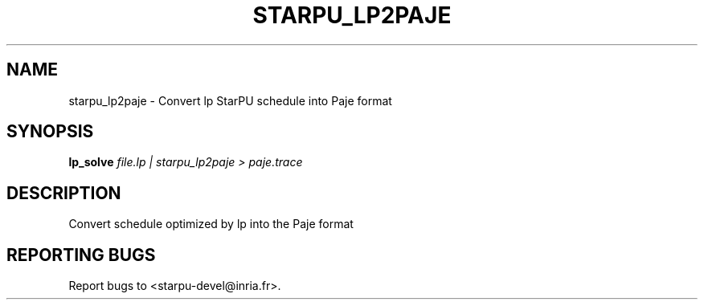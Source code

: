 .\" DO NOT MODIFY THIS FILE!  It was generated by help2man 1.48.1.
.TH STARPU_LP2PAJE "1" "October 2021" "StarPU 1.3.9" "User Commands"
.SH NAME
starpu_lp2paje \- Convert lp StarPU schedule into Paje format
.SH SYNOPSIS
.B lp_solve
\fI\,file.lp | starpu_lp2paje > paje.trace\/\fR
.SH DESCRIPTION
Convert schedule optimized by lp into the Paje format
.SH "REPORTING BUGS"
Report bugs to <starpu\-devel@inria.fr>.

